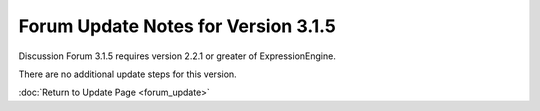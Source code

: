 Forum Update Notes for Version 3.1.5
====================================

Discussion Forum 3.1.5 requires version 2.2.1 or greater of
ExpressionEngine.

There are no additional update steps for this version.

:doc:`Return to Update Page <forum_update>`

